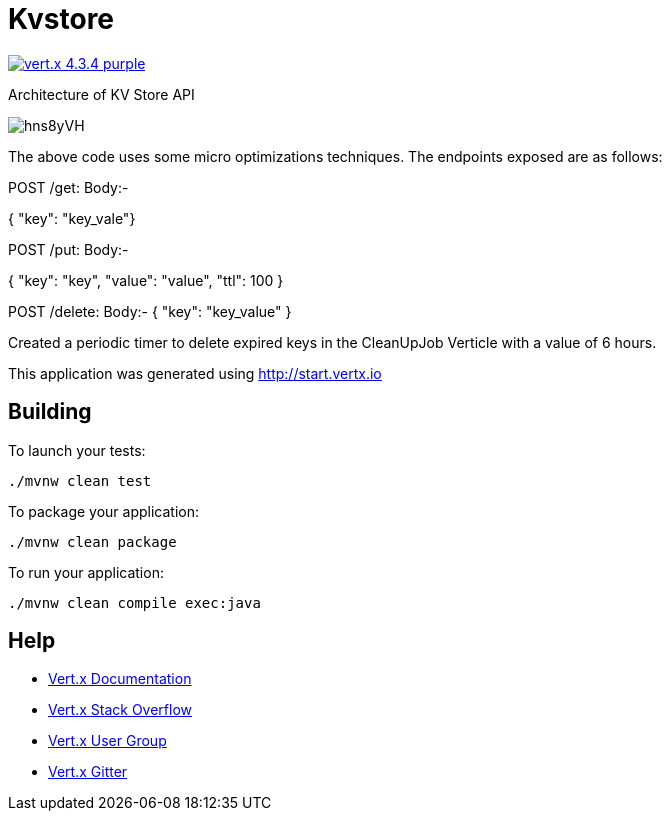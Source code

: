 = Kvstore

image:https://img.shields.io/badge/vert.x-4.3.4-purple.svg[link="https://vertx.io"]

Architecture of KV Store API

image:https://i.imgur.com/hns8yVH.png[]

The above code uses some micro optimizations techniques. The endpoints exposed are as follows:

// this gets the key
POST /get: Body:- 

{ "key": "key_vale"}

//this inserts the key if it doesn't exists or else it updates it
POST /put: Body:- 

{
    "key": "key",
    "value": "value",
    "ttl": 100
}

//DELETES the key

POST /delete: Body:- 
{
  "key": "key_value"
 }
 
Created a periodic timer to delete expired keys in the CleanUpJob Verticle with a value of 6 hours.


This application was generated using http://start.vertx.io

== Building

To launch your tests:
```
./mvnw clean test
```

To package your application:
```
./mvnw clean package
```

To run your application:
```
./mvnw clean compile exec:java
```

== Help

* https://vertx.io/docs/[Vert.x Documentation]
* https://stackoverflow.com/questions/tagged/vert.x?sort=newest&pageSize=15[Vert.x Stack Overflow]
* https://groups.google.com/forum/?fromgroups#!forum/vertx[Vert.x User Group]
* https://gitter.im/eclipse-vertx/vertx-users[Vert.x Gitter]


